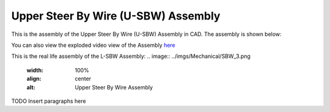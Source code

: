 Upper Steer By Wire (U-SBW) Assembly
==================================

This is the assembly of the Upper Steer By Wire (U-SBW) Assembly in CAD. The assembly is shown below:

.. image:: ../imgs/Mechanical/usbw.png
    :width: 100%
    :align: center
    :alt: Upper Steer By Wire Assembly

You can also view the exploded video view of the Assembly `here <https://drive.google.com/file/d/1NHFZQ1OP3V632oppj7N01TcItQowJsK4/view?usp=sharing>`_



This is the real life assembly of the L-SBW Assembly:
.. image:: ../imgs/Mechanical/SBW_3.png
    :width: 100%
    :align: center
    :alt: Upper Steer By Wire Assembly

.. image:: ../imgs/Mechanical/SBW_4.png
    :width: 100%
    :align: center
    :alt: Upper Steer By Wire Assembly


TODO Insert paragraphs here
